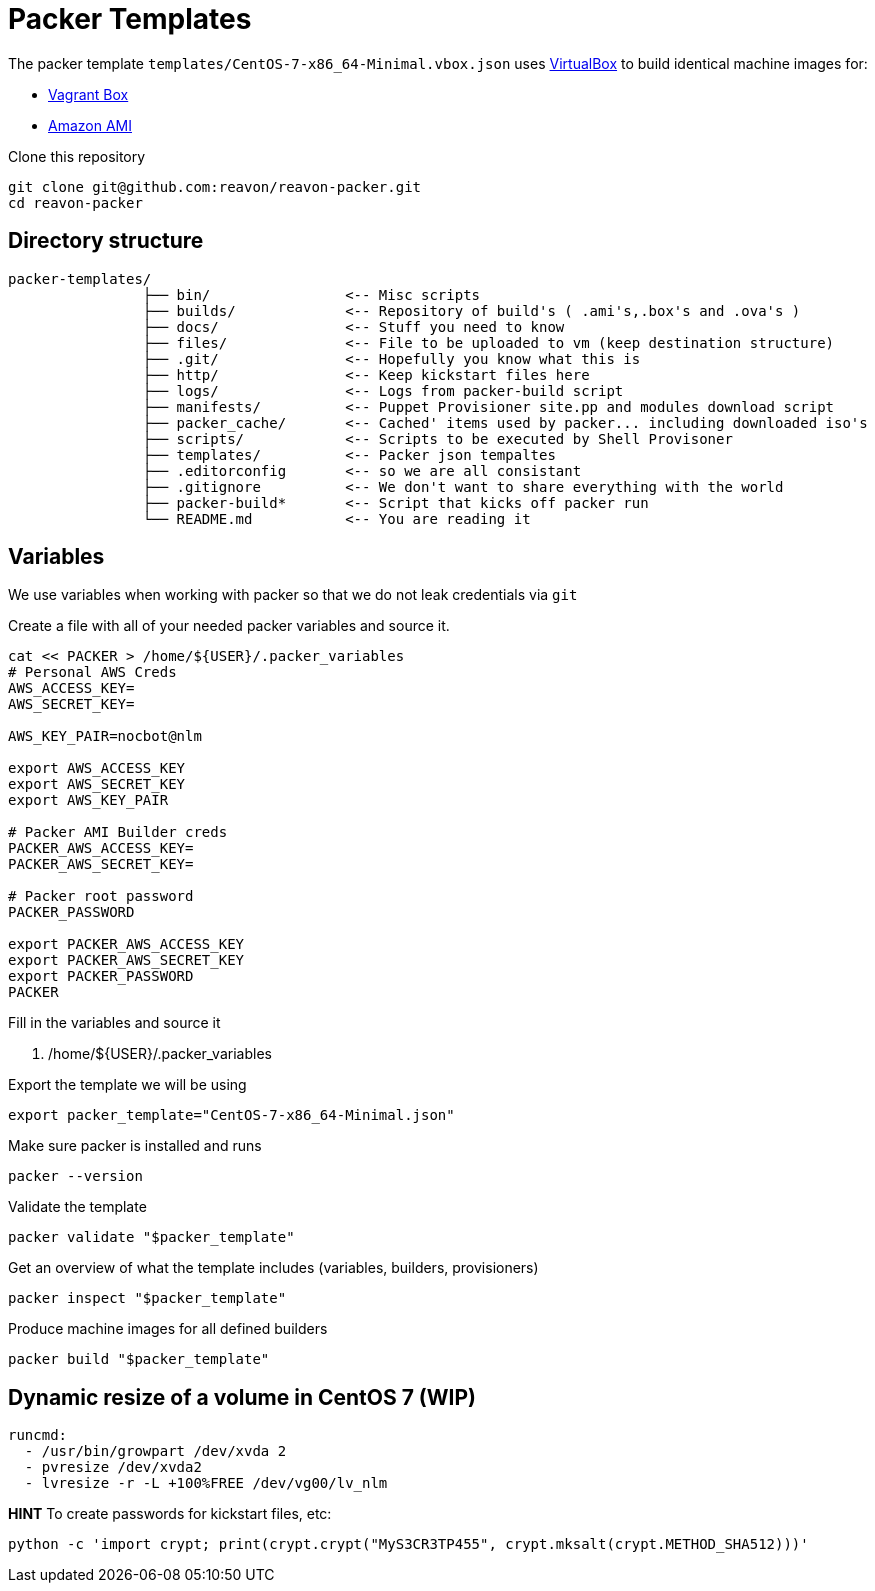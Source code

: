 = Packer Templates

The packer template `templates/CentOS-7-x86_64-Minimal.vbox.json` uses https://www.virtualbox.org[VirtualBox] to build identical machine images for:

* https://www.vagrantup.com/docs/boxes.html[Vagrant Box]
* http://docs.aws.amazon.com/AWSEC2/latest/UserGuide/AMIs.html[Amazon AMI]

Clone this repository

 git clone git@github.com:reavon/reavon-packer.git
 cd reavon-packer

== Directory structure

....
packer-templates/
                ├── bin/                <-- Misc scripts
                ├── builds/             <-- Repository of build's ( .ami's,.box's and .ova's )
                ├── docs/               <-- Stuff you need to know
                ├── files/              <-- File to be uploaded to vm (keep destination structure)
                ├── .git/               <-- Hopefully you know what this is
                ├── http/               <-- Keep kickstart files here
                ├── logs/               <-- Logs from packer-build script
                ├── manifests/          <-- Puppet Provisioner site.pp and modules download script
                ├── packer_cache/       <-- Cached' items used by packer... including downloaded iso's
                ├── scripts/            <-- Scripts to be executed by Shell Provisoner
                ├── templates/          <-- Packer json tempaltes
                ├── .editorconfig       <-- so we are all consistant
                ├── .gitignore          <-- We don't want to share everything with the world
                ├── packer-build*       <-- Script that kicks off packer run
                └── README.md           <-- You are reading it
....

== Variables

We use variables when working with packer so that we do not leak credentials via `git`

Create a file with all of your needed packer variables and source it.

....
cat << PACKER > /home/${USER}/.packer_variables
# Personal AWS Creds
AWS_ACCESS_KEY=
AWS_SECRET_KEY=

AWS_KEY_PAIR=nocbot@nlm

export AWS_ACCESS_KEY
export AWS_SECRET_KEY
export AWS_KEY_PAIR

# Packer AMI Builder creds
PACKER_AWS_ACCESS_KEY=
PACKER_AWS_SECRET_KEY=

# Packer root password
PACKER_PASSWORD

export PACKER_AWS_ACCESS_KEY
export PACKER_AWS_SECRET_KEY
export PACKER_PASSWORD
PACKER
....

Fill in the variables and source it

 . /home/${USER}/.packer_variables

Export the template we will be using

 export packer_template="CentOS-7-x86_64-Minimal.json"

Make sure packer is installed and runs

 packer --version

Validate the template

 packer validate "$packer_template"

Get an overview of what the template includes (variables, builders, provisioners)

 packer inspect "$packer_template"

Produce machine images for all defined builders

 packer build "$packer_template"

== Dynamic resize of a volume in CentOS 7 (WIP)

 runcmd:
   - /usr/bin/growpart /dev/xvda 2
   - pvresize /dev/xvda2
   - lvresize -r -L +100%FREE /dev/vg00/lv_nlm

**HINT** To create passwords for kickstart files, etc:

 python -c 'import crypt; print(crypt.crypt("MyS3CR3TP455", crypt.mksalt(crypt.METHOD_SHA512)))'
